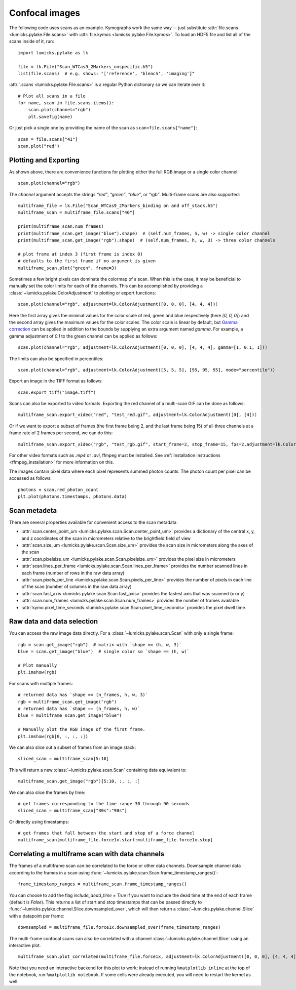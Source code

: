 Confocal images
===============

.. only:: html

    :nbexport:`Download this page as a Jupyter notebook <self>`

The following code uses scans as an example.
Kymographs work the same way -- just substitute :attr:`file.scans <lumicks.pylake.File.scans>` with
:attr:`file.kymos <lumicks.pylake.File.kymos>`. To load an HDF5 file and list all of the scans
inside of it, run::

    import lumicks.pylake as lk

    file = lk.File("Scan_WTCas9_2Markers_unspecific.h5")
    list(file.scans)  # e.g. shows: "['reference', 'bleach', 'imaging']"

:attr:`.scans <lumicks.pylake.File.scans>` is a regular Python dictionary so we can iterate over it::

    # Plot all scans in a file
    for name, scan in file.scans.items():
        scan.plot(channel="rgb")
        plt.savefig(name)

Or just pick a single one by providing the name of the scan as ``scan=file.scans["name"]``::

    scan = file.scans["41"]
    scan.plot("red")

Plotting and Exporting
----------------------

As shown above, there are convenience functions for plotting either the full RGB image or a single
color channel::

    scan.plot(channel="rgb")

The `channel` argument accepts the strings `“red”`, `“green”`, `“blue”`, or `“rgb”`. Multi-frame scans are also supported::

    multiframe_file = lk.File("Scan_WTCas9_2Markers_binding on and off_stack.h5")
    multiframe_scan = multiframe_file.scans["46"]

    print(multiframe_scan.num_frames)
    print(multiframe_scan.get_image("blue").shape)  # (self.num_frames, h, w) -> single color channel
    print(multiframe_scan.get_image("rgb").shape)  # (self.num_frames, h, w, 3) -> three color channels

    # plot frame at index 3 (first frame is index 0)
    # defaults to the first frame if no argument is given
    multiframe_scan.plot("green", frame=3)

Sometimes a few bright pixels can dominate the colormap of a scan.
When this is the case, it may be beneficial to manually set the color limits for each of the channels.
This can be accomplished by providing a :class:`~lumicks.pylake.ColorAdjustment` to plotting or export functions::

    scan.plot(channel="rgb", adjustment=lk.ColorAdjustment([0, 0, 0], [4, 4, 4]))

Here the first array gives the minimal values for the color scale of red, green and blue respectively (here `[0, 0, 0]`) and the second array gives the maximum values for the color scales.
The color scale is linear by default, but `Gamma correction <https://en.wikipedia.org/wiki/Gamma_correction>`_ can be applied in addition to the bounds by supplying an extra argument named `gamma`.
For example, a gamma adjustment of `0.1` to the green channel can be applied as follows::

    scan.plot(channel="rgb", adjustment=lk.ColorAdjustment([0, 0, 0], [4, 4, 4], gamma=[1, 0.1, 1]))

The limits can also be specified in percentiles::

    scan.plot(channel="rgb", adjustment=lk.ColorAdjustment([5, 5, 5], [95, 95, 95], mode="percentile"))

Export an image in the TIFF format as follows::

    scan.export_tiff("image.tiff")

Scans can also be exported to video formats.
Exporting the red channel of a multi-scan GIF can be done as follows::

    multiframe_scan.export_video("red", "test_red.gif", adjustment=lk.ColorAdjustment([0], [4]))

Or if we want to export a subset of frames (the first frame being 2, and the last frame being 15) of all three channels
at a frame rate of 2 frames per second, we can do this::

    multiframe_scan.export_video("rgb", "test_rgb.gif", start_frame=2, stop_frame=15, fps=2,adjustment=lk.ColorAdjustment([0, 0, 0], [4, 4, 4]))

For other video formats such as `.mp4` or `.avi`, ffmpeg must be installed. See
:ref:`installation instructions <ffmpeg_installation>` for more information on this.

The images contain pixel data where each pixel represents summed photon counts.
The photon count per pixel can be accessed as follows::

    photons = scan.red_photon_count
    plt.plot(photons.timestamps, photons.data)

Scan metadeta
--------------
There are several properties available for convenient access to the scan metadata:

* :attr:`scan.center_point_um <lumicks.pylake.scan.Scan.center_point_um>` provides a dictionary of
  the central x, y, and z coordinates of the scan in micrometers relative to the brightfield field
  of view
* :attr:`scan.size_um <lumicks.pylake.scan.Scan.size_um>` provides the scan size in
  micrometers along the axes of the scan
* :attr:`scan.pixelsize_um <lumicks.pylake.scan.Scan.pixelsize_um>` provides the pixel size in
  micrometers
* :attr:`scan.lines_per_frame <lumicks.pylake.scan.Scan.lines_per_frame>` provides the number
  scanned lines in each frame (number of rows in the raw data array)
* :attr:`scan.pixels_per_line <lumicks.pylake.scan.Scan.pixels_per_line>` provides the number of
  pixels in each line of the scan (number of columns in the raw data array)
* :attr:`scan.fast_axis <lumicks.pylake.scan.Scan.fast_axis>` provides the fastest axis that was
  scanned (x or y)
* :attr:`scan.num_frames <lumicks.pylake.scan.Scan.num_frames>` provides the number of frames
  available
* :attr:`kymo.pixel_time_seconds <lumicks.pylake.scan.Scan.pixel_time_seconds>` provides the pixel
  dwell time.

Raw data and data selection
----------------------------

You can access the raw image data directly. For a :class:`~lumicks.pylake.scan.Scan` with only a single frame::

    rgb = scan.get_image("rgb")  # matrix with `shape == (h, w, 3)`
    blue = scan.get_image("blue")  # single color so `shape == (h, w)`

    # Plot manually
    plt.imshow(rgb)

For scans with multiple frames::

    # returned data has `shape == (n_frames, h, w, 3)`
    rgb = multiframe_scan.get_image("rgb")
    # returned data has `shape == (n_frames, h, w)`
    blue = multiframe_scan.get_image("blue")

    # Manually plot the RGB image of the first frame.
    plt.imshow(rgb[0, :, :, :])

We can also slice out a subset of frames from an image stack::

    sliced_scan = multiframe_scan[5:10]

This will return a new :class:`~lumicks.pylake.scan.Scan` containing data equivalent to::

    multiframe_scan.get_image("rgb")[5:10, :, :, :]

We can also slice the frames by time::

    # get frames corresponding to the time range 30 through 90 seconds
    sliced_scan = multiframe_scan["30s":"90s"]

Or directly using timestamps::

    # get frames that fall between the start and stop of a force channel
    multiframe_scan[multiframe_file.force1x.start:multiframe_file.force1x.stop]

Correlating a multiframe scan with data channels
-------------------------------------------------
The frames of a multiframe scan can be correlated to the force or other data channels.
Downsample channel data according to the frames in a scan using :func:`~lumicks.pylake.scan.Scan.frame_timestamp_ranges()`::

    frame_timestamp_ranges = multiframe_scan.frame_timestamp_ranges()

You can choose to add the flag `include_dead_time = True` if you want to include the dead time at the end of each frame (default is `False`). This returns a list of start and stop timestamps that can be passed directly to :func:`~lumicks.pylake.channel.Slice.downsampled_over`, which will then return a :class:`~lumicks.pylake.channel.Slice` with a datapoint per frame::

    downsampled = multiframe_file.force1x.downsampled_over(frame_timestamp_ranges)

The multi-frame confocal scans can also be correlated with a channel :class:`~lumicks.pylake.channel.Slice` using an interactive plot.  ::

    multiframe_scan.plot_correlated(multiframe_file.force1x, adjustment=lk.ColorAdjustment([0, 0, 0], [4, 4, 4]))

Note that you need an interactive backend for this plot to work; instead of running ``%matplotlib inline`` at the top of the notebook, run ``%matplotlib notebook``. If some cells were already executed, you will need to restart the kernel as well.
